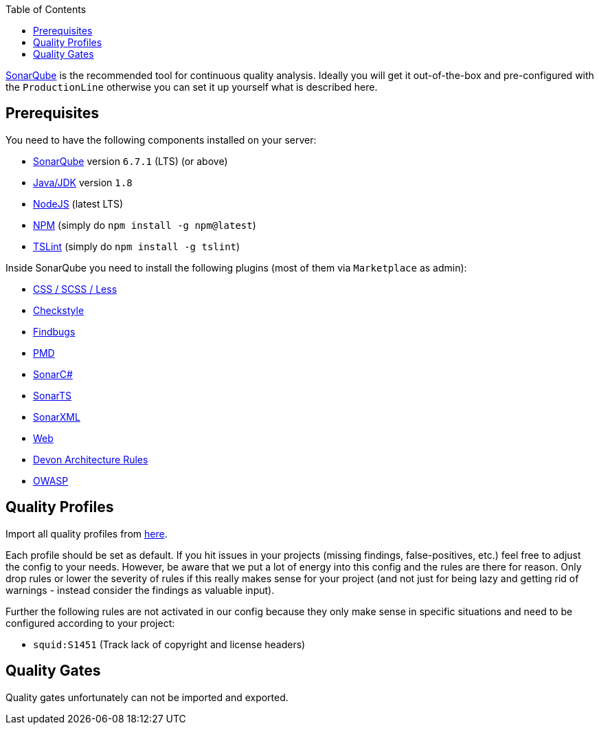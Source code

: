 :toc:
toc::[]

https://sonarqube.org[SonarQube] is the recommended tool for continuous quality analysis. Ideally you will get it out-of-the-box and pre-configured with the `ProductionLine` otherwise you can set it up yourself what is described here.

== Prerequisites
You need to have the following components installed on your server:

* https://www.sonarqube.org/downloads/[SonarQube] version `6.7.1` (LTS) (or above)
* http://www.oracle.com/technetwork/java/javase/downloads/[Java/JDK] version `1.8`
* https://nodejs.org/[NodeJS] (latest LTS)
* https://docs.npmjs.com/getting-started/installing-node#2-update-npm[NPM] (simply do `npm install -g npm@latest`)
* https://palantir.github.io/tslint/[TSLint] (simply do `npm install -g tslint`)

Inside SonarQube you need to install the following plugins (most of them via `Marketplace` as admin):

* https://github.com/racodond/sonar-css-plugin[CSS / SCSS / Less]
* http://checkstyle.sourceforge.net/[Checkstyle]
* https://github.com/SonarQubeCommunity/sonar-findbugs/[Findbugs]
* https://github.com/SonarQubeCommunity/sonar-pmd[PMD]
* http://redirect.sonarsource.com/plugins/csharp.html[SonarC#]
* http://redirect.sonarsource.com/plugins/typescript.html[SonarTS]
* http://redirect.sonarsource.com/plugins/xml.html[SonarXML]
* https://github.com/RIGS-IT/sonar-xanitizer[Web]
* https://github.com/devonfw/sonar-devon-plugin/[Devon Architecture Rules]
* https://www.owasp.org/index.php/OWASP_SonarQube_Project[OWASP]

== Quality Profiles
Import all quality profiles from https://github.com/devonfw/devon-ide/tree/master/settings/src/main/settings/sonarqube/profiles/[here].

Each profile should be set as default. If you hit issues in your projects (missing findings, false-positives, etc.) feel free to adjust the config to your needs. However, be aware that we put a lot of energy into this config and the rules are there for reason. Only drop rules or lower the severity of rules if this really makes sense for your project (and not just for being lazy and getting rid of warnings - instead consider the findings as valuable input).

Further the following rules are not activated in our config because they only make sense in specific situations and need to be configured according to your project:

* `squid:S1451` (Track lack of copyright and license headers)

== Quality Gates
Quality gates unfortunately can not be imported and exported. 
